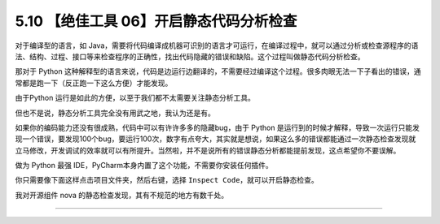 5.10 【绝佳工具 06】开启静态代码分析检查
========================================

|image0|

对于编译型的语言，如
Java，需要将代码编译成机器可识别的语言才可运行，在编译过程中，就可以通过分析或检查源程序的语法、结构、过程、接口等来检查程序的正确性，找出代码隐藏的错误和缺陷。这个过程叫做静态代码分析检查。

那对于 Python
这种解释型的语言来说，代码是边运行边翻译的，不需要经过编译这个过程。很多肉眼无法一下子看出的错误，通常都是跑一下（反正跑一下这么方便）才能发现。

由于Python 运行是如此的方便，以至于我们都不太需要关注静态分析工具。

但也不是说，静态分析工具完全没有用武之地，我认为还是有。

如果你的编码能力还没有很成熟，代码中可以有许许多多的隐藏bug，由于 Python
是运行到的时候才解释，导致一次运行只能发现一个错误，要发现100个bug，要运行100次，数字有点夸大，其实就是想说，如果这么多的错误都能通过一次静态检查发现就立马修改，开发调试的效率就可以有所提升。当然啦，并不是说所有的错误静态分析都能提前发现，这点希望你不要误解。

做为 Python 最强 IDE，PyCharm本身内置了这个功能，不需要你安装任何插件。

你只需要像下面这样点击项目文件夹，然后右键，选择
``Inspect Code``\ ，就可以开启静态检查。

|image1|

我对开源组件 nova 的静态检查发现，其有不规范的地方有数千处。

|image2|

--------------

|image3|

.. |image0| image:: http://image.iswbm.com/20200804124133.png
.. |image1| image:: http://image.python-online.cn/20190616211359.png
.. |image2| image:: http://image.python-online.cn/20190616214310.png
.. |image3| image:: http://image.iswbm.com/20200607174235.png

